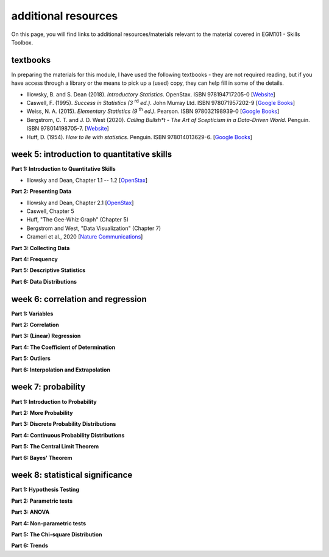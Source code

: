 additional resources
====================

On this page, you will find links to additional resources/materials relevant to the
material covered in EGM101 - Skills Toolbox.

textbooks
----------

In preparing the materials for this module, I have used the following textbooks - they are not required reading,
but if you have access through a library or the means to pick up a (used) copy, they can help fill in some of the details.

- Illowsky, B. and S. Dean (2018). *Introductory Statistics*. OpenStax. ISBN 978194717205-0 [`Website <https://openstax.org/details/books/introductory-statistics>`__]
- Caswell, F. (1995). *Success in Statistics (3* |rd| *ed.)*. John Murray Ltd. ISBN 978071957202-9 [`Google Books <https://www.google.co.uk/books/edition/Success_in_Statistics/npSLHAAACAAJ?hl=en>`__]
- Weiss, N. A. (2015). *Elementary Statistics (9* |th| *ed.)*. Pearson. ISBN 978032198939-0  [`Google Books <https://www.google.co.uk/books/edition/Elementary_Statistics/UbzAoAEACAAJ?hl=en>`__]
- Bergstrom, C. T. and J. D. West (2020). *Calling Bullsh\*t - The Art of Scepticism in a Data-Driven World*. Penguin. ISBN 978014198705-7. [`Website <https://www.callingbullshit.org/>`__]
- Huff, D. (1954). *How to lie with statistics*. Penguin. ISBN 978014013629-6. [`Google Books <https://www.google.co.uk/books/edition/How_to_Lie_with_Statistics/5oSU5PepogEC?hl=en>`__]

week 5: introduction to quantitative skills
---------------------------------------------

**Part 1: Introduction to Quantitative Skills**

- Illowsky and Dean, Chapter 1.1 -- 1.2 [`OpenStax <https://openstax.org/books/introductory-statistics/pages/1-1-definitions-of-statistics-probability-and-key-terms>`__]

**Part 2: Presenting Data**

- Illowsky and Dean, Chapter 2.1 [`OpenStax <https://openstax.org/books/introductory-statistics/pages/2-1-stem-and-leaf-graphs-stemplots-line-graphs-and-bar-graphs>`__]
- Caswell, Chapter 5
- Huff, "The Gee-Whiz Graph" (Chapter 5)
- Bergstrom and West, "Data Visualization" (Chapter 7)
- Crameri et al., 2020 [`Nature Communications <http://dx.doi.org/10.1038/s41467-020-19160-7>`__]

**Part 3: Collecting Data**


**Part 4: Frequency**


**Part 5: Descriptive Statistics**


**Part 6: Data Distributions**



week 6: correlation and regression
---------------------------------------------

**Part 1: Variables**


**Part 2: Correlation**


**Part 3: (Linear) Regression**


**Part 4: The Coefficient of Determination**


**Part 5: Outliers**


**Part 6: Interpolation and Extrapolation**



week 7: probability
---------------------------------------------

**Part 1: Introduction to Probability**


**Part 2: More Probability**


**Part 3: Discrete Probability Distributions**


**Part 4: Continuous Probability Distributions**


**Part 5: The Central Limit Theorem**


**Part 6: Bayes' Theorem**



week 8: statistical significance
---------------------------------------------

**Part 1: Hypothesis Testing**


**Part 2: Parametric tests**


**Part 3: ANOVA**


**Part 4: Non-parametric tests**


**Part 5: The Chi-square Distribution**


**Part 6: Trends**


.. |rd| replace:: :superscript:`rd`\
.. |th| replace:: :superscript:`th`\